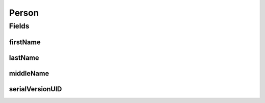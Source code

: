 .. java:import:: java.io Serializable

.. java:import:: javax.validation.constraints NotEmpty

.. java:import:: org.javers.core.metamodel.annotation ValueObject

.. java:import:: lombok AllArgsConstructor

.. java:import:: lombok Builder

.. java:import:: lombok Data

.. java:import:: lombok NoArgsConstructor

Person
======

.. java:package:: eu.dzhw.fdz.metadatamanagement.common.domain
   :noindex:

.. java:type:: @NoArgsConstructor @Data @AllArgsConstructor @Builder @ValueObject public class Person implements Serializable

   A representation of a person.

Fields
------
firstName
^^^^^^^^^

.. java:field:: @NotEmpty private String firstName
   :outertype: Person

   The first name of the person. Must not be empty.

lastName
^^^^^^^^

.. java:field:: @NotEmpty private String lastName
   :outertype: Person

   The last name of the person. Must not be empty.

middleName
^^^^^^^^^^

.. java:field:: private String middleName
   :outertype: Person

   The middle name of the person.

serialVersionUID
^^^^^^^^^^^^^^^^

.. java:field:: private static final long serialVersionUID
   :outertype: Person

